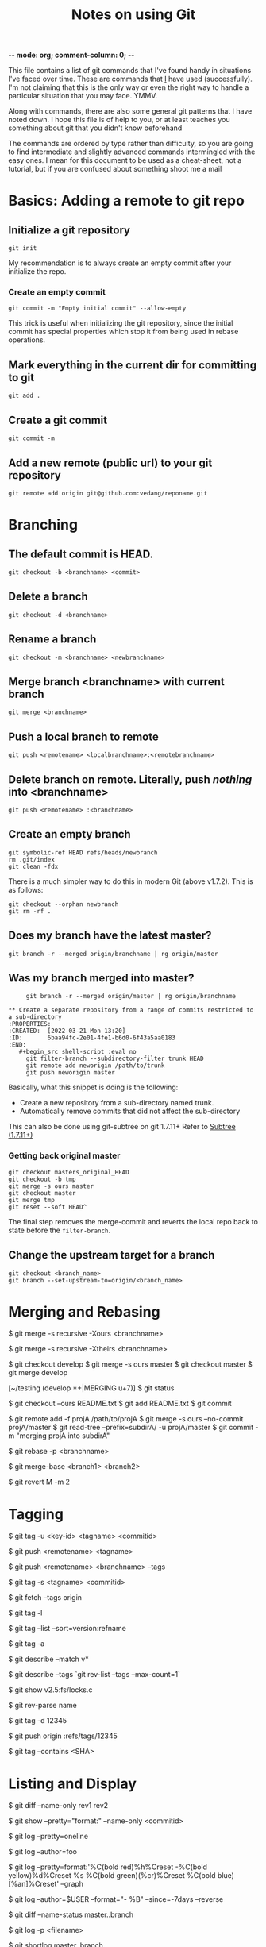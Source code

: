 :PROPERTIES:
:CREATED:  [2022-03-21 Mon 13:20]
:ID:       d82ea2b4-2339-4ca0-b391-85cc362b9904
:END:
-*- mode: org; comment-column: 0; -*-
#+title: Notes on using Git

This file contains a list of git commands that I've found handy in situations I've faced over time. These are commands that _I_ have used (successfully). I'm not claiming that this is the only way or even the right way to handle a particular situation that you may face. YMMV.

Along with commands, there are also some general git patterns that I have noted down. I hope this file is of help to you, or at least teaches you something about git that you didn't know beforehand

The commands are ordered by type rather than difficulty, so you are going to find intermediate and slightly advanced commands intermingled with the easy ones. I mean for this document to be used as a cheat-sheet, not a tutorial, but if you are confused about something shoot me a mail

* Basics: Adding a remote to git repo
:PROPERTIES:
:CREATED:  [2022-03-21 Mon 13:20]
:ID:       c5ed1e5a-ab5f-4738-8b6f-f13744023f3a
:END:

** Initialize a git repository
:PROPERTIES:
:CREATED:  [2022-03-21 Mon 13:20]
:ID:       f9fa51ca-3dea-4f07-9fe3-da0254586bbf
:END:
   #+begin_src shell-script :eval no
     git init
   #+end_src
   My recommendation is to always create an empty commit after your
   initialize the repo.

*** Create an empty commit
:PROPERTIES:
:CREATED:  [2022-03-21 Mon 13:20]
:ID:       175615b8-0ca7-47ed-931e-96e043c463f2
:END:
    #+begin_src shell-script :eval no
      git commit -m "Empty initial commit" --allow-empty
    #+end_src

    This trick is useful when initializing the git repository, since
    the initial commit has special properties which stop it from being
    used in rebase operations.

** Mark everything in the current dir for committing to git
:PROPERTIES:
:CREATED:  [2022-03-21 Mon 13:20]
:ID:       2054d43d-3fad-4d56-baf2-47a5e16ee8ab
:END:
   #+begin_src shell-script :eval no
     git add .
   #+end_src

** Create a git commit
:PROPERTIES:
:CREATED:  [2022-03-21 Mon 13:20]
:ID:       6b888a0d-0b2b-48b5-963b-f15bea1858e3
:END:
   #+begin_src shell-script :eval no
     git commit -m
   #+end_src

** Add a new remote (public url) to your git repository
:PROPERTIES:
:CREATED:  [2022-03-21 Mon 13:20]
:ID:       56e83423-5fce-4cb9-9551-114748be81c1
:END:
   #+begin_src shell-script :eval no
     git remote add origin git@github.com:vedang/reponame.git
   #+end_src

* Branching
:PROPERTIES:
:CREATED:  [2022-03-21 Mon 13:20]
:ID:       67eb95dc-3260-4534-b1fa-7a2954bb3eb6
:END:

** The default commit is HEAD.
:PROPERTIES:
:CREATED:  [2022-03-21 Mon 13:20]
:ID:       716716b9-7f99-4e36-afd0-107c48d668b3
:END:
   #+begin_src shell-script :eval no
     git checkout -b <branchname> <commit>
   #+end_src

** Delete a branch
:PROPERTIES:
:CREATED:  [2022-03-21 Mon 13:20]
:ID:       5b7fbced-7b2a-4ce4-89d6-3636cbad830f
:END:
   #+begin_src shell-script :eval no
     git checkout -d <branchname>
   #+end_src

** Rename a branch
:PROPERTIES:
:CREATED:  [2022-03-21 Mon 13:20]
:ID:       94563a10-8e3d-447a-a548-9d48b150b948
:END:
   #+begin_src shell-script :eval no
     git checkout -m <branchname> <newbranchname>
   #+end_src

** Merge branch <branchname> with current branch
:PROPERTIES:
:CREATED:  [2022-03-21 Mon 13:20]
:ID:       d9f7f09f-3900-47d9-9769-40f19b18a8d9
:END:
   #+begin_src shell-script :eval no
     git merge <branchname>
   #+end_src

** Push a local branch to remote
:PROPERTIES:
:CREATED:  [2022-03-21 Mon 13:20]
:ID:       158e0ba4-c0be-4b7f-82cc-e03dc6b3863b
:END:
   #+begin_src shell-script :eval no
     git push <remotename> <localbranchname>:<remotebranchname>
   #+end_src

** Delete branch on remote. Literally, push /nothing/ into <branchname>
:PROPERTIES:
:CREATED:  [2022-03-21 Mon 13:20]
:ID:       791ba3a1-7fc5-4298-8bcc-fbbbad88ebcc
:END:
   #+begin_src shell-script :eval no
     git push <remotename> :<branchname>
   #+end_src

** Create an empty branch
:PROPERTIES:
:ID:       51fd0f0a-92f7-4750-a2dc-22be31f93ab2
:END:
   #+begin_src shell-script :eval no
     git symbolic-ref HEAD refs/heads/newbranch
     rm .git/index
     git clean -fdx
   #+end_src

   There is a much simpler way to do this in modern Git (above
   v1.7.2). This is as follows:
   #+begin_src shell-script :eval no
     git checkout --orphan newbranch
     git rm -rf .
   #+end_src

** Does my branch have the latest master?
:PROPERTIES:
:CREATED:  [2022-03-21 Mon 13:20]
:ID:       33ebb53b-a9b1-43be-96b3-cbfdaa89a737
:END:
   #+begin_src shell-script :eval no
     git branch -r --merged origin/branchname | rg origin/master
   #+end_src

** Was my branch merged into master?
:PROPERTIES:
:CREATED:  [2022-03-21 Mon 13:20]
:ID:       485b88ca-ff04-45db-826c-be553981fe5b
:END:
   #+begin_src shell-script :eval no
     git branch -r --merged origin/master | rg origin/branchname

** Create a separate repository from a range of commits restricted to a sub-directory
:PROPERTIES:
:CREATED:  [2022-03-21 Mon 13:20]
:ID:       6baa94fc-2e01-4fe1-b6d0-6f43a5aa0183
:END:
   #+begin_src shell-script :eval no
     git filter-branch --subdirectory-filter trunk HEAD
     git remote add neworigin /path/to/trunk
     git push neworigin master
   #+end_src
   Basically, what this snippet is doing is the following:
   - Create a new repository from a sub-directory named trunk.
   - Automatically remove commits that did not affect the sub-directory

   This can also be done using git-subtree on git 1.7.11+
   Refer to [[id:171BE2FB-7835-4E96-A984-FC2B24E91019][Subtree (1.7.11+)]]

*** Getting back original master
:PROPERTIES:
:CREATED:  [2022-03-21 Mon 13:20]
:ID:       4e37d227-ee46-4392-9ca6-218c75e0fb41
:END:
    #+begin_src shell-script :eval no
      git checkout masters_original_HEAD
      git checkout -b tmp
      git merge -s ours master
      git checkout master
      git merge tmp
      git reset --soft HEAD^
    #+end_src

    The final step removes the merge-commit and reverts the local repo
    back to state before the =filter-branch=.

** Change the upstream target for a branch
:PROPERTIES:
:CREATED:  [2022-03-21 Mon 13:20]
:ID:       1bd52a24-daf2-4983-9633-a200d33eb068
:END:
   #+begin_src shell-script :eval no
     git checkout <branch_name>
     git branch --set-upstream-to=origin/<branch_name>
   #+end_src

* Merging and Rebasing
:PROPERTIES:
:CREATED:  [2022-03-21 Mon 13:20]
:ID:       5d3071fb-739d-4611-a7a7-c395ab65b738
:END:

# Merge the code from some other branch into our branch, keeping our code
# on every conflict
$ git merge -s recursive -Xours <branchname>

# Similarly, we can also use theirs with -s to keep the incoming copy of code
$ git merge -s recursive -Xtheirs <branchname>

# This strategy (above) is especially useful if the code on master has
# become a total mess and you just want to replace it with the code on a sane
# branch (say develop)
$ git checkout develop
$ git merge -s ours master
$ git checkout master
$ git merge develop

# You can also use this strategy to resolve merge-conflicts on a per-file basis
[~/testing (develop *+|MERGING u+7)]
$ git status
# On branch develop
# Your branch is ahead of 'origin/develop' by 7 commits.
#
# Changes to be committed:
#
#       modified:   INSTALL.txt
#       modified:   License.txt
#
# Unmerged paths:
#   (use "git add/rm <file>..." as appropriate to mark resolution)
#
#       both modified:      README.txt
#

# to keep the changes on our branch
$ git checkout --ours README.txt
$ git add README.txt
$ git commit

# merge project A into subdirectory A
# - From http://jasonkarns.com/blog/merge-two-git-repositories-into-one/
# Path should be a remote
# the -f option runs `git fetch <name>` immediately after the remote info
# is set up.
# This makes your history look like this directory was in the repo all along
# There is a good explanation of this on github here -
# https://help.github.com/articles/working-with-subtree-merge
$ git remote add -f projA /path/to/projA
$ git merge -s ours --no-commit projA/master
$ git read-tree --prefix=subdirA/ -u projA/master
$ git commit -m "merging projA into subdirA"

# This can also be done much easily using the new git subtree command. git-subtree
# in now included in git 1.7.11+ in the contrib section
# Refer to [[id:171BE2FB-7835-4E96-A984-FC2B24E91019][Subtree (1.7.11+)]]

# Sometimes, it's irritating that rebase destroys merge commits.
# I want the merge commit there to indicate the flow of the work
# Enter --preserve-merges or -p
$ git rebase -p <branchname>

# Find the common base between two branches. (useful to know what will
# merge / has diverged)
$ git merge-base <branch1> <branch2>

# Reverting a merge commit is almost (but not quite) like reverting a
# normal commit. In the normal case, if you want to revert commit M,
# you just say =git revert M=, but if M is a merge-commit, you have to
# specify _which side (parent) of the merge_ you want to revert.
# Eg: Do you want to revert the changes (A B), or (C D)?
   # ---C---D---M---x---x
   #           /
   #   ---A---B

# The git log will show you this information for a merge commit:

   # commit 87e6940c98b9b297320ad31919210a901ced9ff0
   # Merge: 80f9a47 b866156
   # Author: Vedang Manerikar <ved.manerikar@gmail.com>
   # Date:   Thu Aug 7 13:56:08 2014 +0530
   #
   #     Merge branch 'feature/X' into master

# Here D = 80f9a47 and B = b866156
# So if you want to revert (A B), you have to tell git to revert the
# 2nd parent, and keep the 1st.

$ git revert M -m 2

# The tree will now look like :
   # ---C---D---M---x---x---W
   #           /
   #   ---A---B
# where W reverts the changes introduced in M.

# NOTE: This causes problems if you ever want to merge (A B) back into
# this branch! You have to remember to "revert the revert commit".
# For more information on why git behaves this way, read:
# https://www.kernel.org/pub/software/scm/git/docs/howto/revert-a-faulty-merge.txt
* Tagging
:PROPERTIES:
:CREATED:  [2022-03-21 Mon 13:20]
:ID:       3e535c95-bee1-4b00-943f-314ae190e734
:END:

# Create a tag signed using gpg
$ git tag -u <key-id> <tagname> <commitid>

# Push single tag to remote
$ git push <remotename> <tagname>

# Push all tags on branch <branchname> to remote
$ git push <remotename> <branchname> --tags

# If you have saved your signing key in git config:
$ git tag -s <tagname> <commitid>

# Fetch tags from origin
$ git fetch --tags origin
# Note: a plain git-fetch fetches all branches, all commits associated with
# those branches, and all tags _reachable_ from those branches.
# This means that if a certain tag is no longer reachable from any branch, it
# will not be fetched. Hence the explicit git fetch --tags command.

# list tags
$ git tag -l

# list tags and sort numbered versions correctly.
$ git tag --list --sort=version:refname

# Create a tag without signing it (annotated tag)
$ git tag -a

# Find out the latest version tag you have created (say v0.93.1.2)
$ git describe --match v*

# Find the latest tag that you have created.
$ git describe --tags `git rev-list --tags --max-count=1`

# Show an old version of the file
$ git show v2.5:fs/locks.c

# Get the commit-id from a tag name
$ git rev-parse name

# Deleting a tag locally
$ git tag -d 12345

# and deleting a tag from origin
$ git push origin :refs/tags/12345

# Print list of tags that contain a given commit
$ git tag --contains <SHA>

* Listing and Display
:PROPERTIES:
:CREATED:  [2022-03-21 Mon 13:20]
:ID:       4df162db-813d-4473-84c6-853fa3147a08
:END:

# list all the files that have changed between two revisions
$ git diff --name-only rev1 rev2

# list files in a single commit. format string is very, very useful
$ git show --pretty="format:" --name-only <commitid>

# single line logs
$ git log --pretty=oneline

# commits by author
$ git log --author=foo

# some other fun things with log: --graph, --topo-order, --since
# here is a particularly good example of playing with log for fun and profit
$ git log --pretty=format:'%C(bold red)%h%Creset -%C(bold yellow)%d%Creset %s %C(bold green)(%cr)%Creset %C(bold blue)[%an]%Creset' --graph

# Work done in the last 7 Days
$ git log --author=$USER --format="- %B" --since=-7days --reverse

# show files changed between branches in a 'git status' way
$ git diff --name-status master..branch

# show changes in a single file (log + diff)
$ git log -p <filename>

# Generate changelog for a branch
$ git shortlog master..branch

# list all commits that differ between branches.
# Note: --cherry-pick can be replaced by --cherry-mark. --cherry-mark
# marks equivalent commits with = rather than omitting them, and in-equivalent
# ones with +.
$ git log --left-right --graph --cherry-pick --oneline branch1...branch2

# List all unpushed local commits
$ git log --branches --not --remotes

# Here is an interesting log format
$ git log --pretty=format:'%C(bold red)%h%Creset -%C(bold yellow)%d%Creset %s %C(bold green)(%cr)%Creset %C(bold blue)[%an]%Creset' --graph
# List the most recent unpushed local commits on each branch
$ git log --branches --not --remotes --simplify-by-decoration --decorate --oneline

# List unpushed local commits in the current branch
$ git log @{u}..

# List all local changes (origin/master is the remote branch in this example)
$ git diff origin/master..HEAD

# Show changes made to a file from rev1 to rev2
# rev1 occurs before in time than rev2
$ git diff rev1:filename rev2:filename

* Patches and Pull Requests
:PROPERTIES:
:CREATED:  [2022-03-21 Mon 13:20]
:ID:       c793db08-b328-4de6-8aee-a6ee9e48df9d
:END:

** Create a patch between two ids
:PROPERTIES:
:CREATED:  [2022-03-21 Mon 13:20]
:ID:       8471f379-1783-466f-9d22-e09a1378610a
:END:
   #+begin_src shell-script :eval no
     git diff [commit-id-before] [commit-id-after] > my.patch
   #+end_src

** Create a ready-to-send patch with the last 3 commits
:PROPERTIES:
:CREATED:  [2022-03-21 Mon 13:20]
:ID:       2147d876-1839-409a-8644-d912895d97dc
:END:
   #+begin_src shell-script :eval no
     git format-patch -3
   #+end_src

** Apply commits selectively from one branch to another.
:PROPERTIES:
:CREATED:  [2022-03-21 Mon 13:20]
:ID:       e8f910ff-ad99-4b6d-89ea-f61e500b81b7
:END:
   #+begin_src shell-script :eval no
     git format-patch -k -s --stdout R1..R2 | git am -3 -k
   #+end_src
   Here, the flags mean the following:
   - =-k=: keep subject
   - =-s=: signoff
   - =-3=: use diff3 in case of conflict

   There is also an easier way of doing this:
   #+begin_src shell-script :eval no
     git cherry-pick R1..R2
   #+end_src

** Create a patch of the commits present in this branch but not in master
:PROPERTIES:
:CREATED:  [2022-03-21 Mon 13:20]
:ID:       cde92784-d8b5-4ffe-a18d-c0edc4be10dd
:END:
   #+begin_src shell-script :eval no
     git format-patch master --stdout > diff-with-master.patch
   #+end_src

** Check the stats of the patch
:PROPERTIES:
:CREATED:  [2022-03-21 Mon 13:20]
:ID:       e5a6b3e2-c68e-42e3-9eb5-cd9e2f58f1ce
:END:
   #+begin_src shell-script :eval no
     git apply --stat diff-with-master.patch
   #+end_src

** Check if the patch will apply cleanly
:PROPERTIES:
:CREATED:  [2022-03-21 Mon 13:20]
:ID:       be32948f-f3d9-4f7b-8a12-8491ad36ca13
:END:
   #+begin_src shell-script :eval no
     git apply --check diff-with-master.patch
   #+end_src

** Apply the patch to the master branch
:PROPERTIES:
:CREATED:  [2022-03-21 Mon 13:20]
:ID:       6592b613-bb98-4150-8ea3-1ae637ba5257
:END:
   #+begin_src shell-script :eval no
     git am -3 --signoff < diff-with-master.patch
   #+end_src

** Create a beautiful pull request for submitting to another repository
:PROPERTIES:
:CREATED:  [2022-03-21 Mon 13:20]
:ID:       3d6c7bea-b240-4bdf-af21-2243e5d463d6
:END:
The aim here is to inform another author of your public repository, what they can find there and what they should do to pull those changes into their own repository. The way to do this:

- Push all the changes to your public repository, preferably in a well-named branch.
- Run the following command to generate a well-formatted message:
  #+begin_src shell-script
    git request-pull master https://github.com/vedang/pdf-tools/ feature/render-improvements
  #+end_src
  + Here, =master= is the upstream branch that you want to generate
    a PR against.
  + =https://github.com/vedang/pdf-tools/= is your public repository
  + =feature/render-improvements= is your branch (which contains
    the changes you want to submit)
** Generating release notes for your open source work
:PROPERTIES:
:CREATED:  [2022-03-21 Mon 13:20]
:ID:       0ae857c9-37b0-47de-8044-b27954fa36fa
:END:
   - Generate the pull request as shown above
     #+begin_src sh
       git request-pull master https://github.com/vedang/clj_fdb/ dev
     #+end_src
   - Copy the changes as mentioned in the output above
   - Create a changelogs file.

* Submodules
:PROPERTIES:
:CREATED:  [2022-03-21 Mon 13:20]
:ID:       4dcd6e04-0875-4307-bde4-fa8554387770
:END:

** Adding another repository as a submodule
:PROPERTIES:
:CREATED:  [2022-03-21 Mon 13:20]
:ID:       2bcd3a87-a4a2-4a8a-9c14-e0ea7db787b7
:END:
   #+begin_src shell-script :eval no
     git submodule add path_to_git_repo local_dir &&
     git submodule init &&
     git submodule update;
   #+end_src
   - =path_to_git_repo=: eg: git@github.com:vedang/csaoid
   - =local-dir=: eg: lib/csaoid

** Pulling from the remote and updating a submodule
:PROPERTIES:
:CREATED:  [2022-03-21 Mon 13:20]
:ID:       1686bf54-34e6-44e3-8e72-92a04b0428c8
:END:
- Git submodule update keeps the submodule in headless state. When you
  want to bring the submodule up-to-date, remember to checkout to a
  branch first.
  + NOTE: This is not true with the latest versions of git. These
    versions will checkout the default branch in the submodule for you
- Updating all submodules while pulling upstream changes:
  1. Get all the changes
     #+begin_src shell-script :eval no
       git pull --recurse-submodules #requires git 1.7.3+
     #+end_src
  2. Checkout the proper SHA-1
     #+begin_src shell-script :eval no
       git submodule update --recursive
     #+end_src

** Getting all the submodules in a repository while cloning it
:PROPERTIES:
:CREATED:  [2022-03-21 Mon 13:20]
:ID:       5dfd698b-99b5-4241-8066-bf322287fa36
:END:
   #+begin_src shell-script :eval no
     git clone --recursive <path-to-remote-repo>
   #+end_src

** Deleting a Submodule
:PROPERTIES:
:CREATED:  [2022-03-21 Mon 13:20]
:ID:       897ceec6-4ea9-4327-9c1c-fafc4ed873d7
:END:
1. Delete the relevant section from the =.gitmodules= file.
2. Delete the relevant section from =.git/config=.
3. Run:
   #+begin_src shell-script :eval no
     git rm --cached path_to_submodule # (no trailing slash)
   #+end_src
4. Commit and delete the now untracked submodule files.

* Subtree (1.7.11+)
  :PROPERTIES:
  :ID:       171BE2FB-7835-4E96-A984-FC2B24E91019
  :END:
- The primary difference between submodules and subtrees is in the
  intent behind their usage.
  + If you are adding your own child repo to a parent repo, and you
    plan to actively develop the child repo from inside the parent
    repo, use submodules.
  + If you are adding an external child repo to a parent repo, and you
    never plan to contribute changes back to the child repo from
    inside the parent repo, use subtrees.
- Submodules : a pointer to a specific commit in another repository
  + This means its trivial to push changes back, but you have to be
    careful about pulling changes. The submodule is an entirely
    different repo.
- Subtrees: a full copy of a repository pulled into a parent
  repository.
  + This means it's trivial to pull changes, but you have to be
    careful about pushing changes. The subtree is a copy of a
    different repo, we don't know anything about that repo in the
    parent. We only benefit from having the content.

** Adding a repository as a subtree to your current repository
:PROPERTIES:
:CREATED:  [2022-03-21 Mon 13:20]
:ID:       380c8226-d9b4-45a1-b397-a113b045d68f
:END:
   #+begin_src shell-script :eval no
     git subtree add --prefix=path/in/curr/repo --squash \
         git://github.com/yourname/your-repo.git master
   #+end_src

** Pulling changes from subtree
:PROPERTIES:
:CREATED:  [2022-03-21 Mon 13:20]
:ID:       b310e9e8-8c05-4118-9187-6f004be84914
:END:
   #+begin_src shell-script :eval no
     git subtree pull --prefix=path/in/curr/repo --squash \
         git://github.com/yourname/your-repo.git master
   #+end_src

** Pushing the changes that you have made in a subtree back upstream
:PROPERTIES:
:CREATED:  [2022-03-21 Mon 13:20]
:ID:       3c53565f-950c-42d0-8e02-66f719d8acb8
:END:
   #+begin_src shell-script :eval no
     git subtree split --prefix=subdir/ --annotate='(split)' -b split_dir_latest
     git push git@github.com:yourname/your-repo.git split_dir_latest:master
   #+end_src

   Git subtree guarantees that previously seen commits with retain the
   same SHAs which makes this operation relatively straightforward.

** Splitting out code from an existing repository into a new repository
:PROPERTIES:
:CREATED:  [2022-03-21 Mon 13:20]
:ID:       b361b467-c675-45aa-9561-875a62cb077e
:END:
   #+begin_src shell-script :eval no
     git subtree split --prefix=subdir/ --annotate='(split)' -b split_branch
     git push git@github.com:yourname/your-repo.git split_branch:master
   #+end_src

* Worktree (2.5+)
:PROPERTIES:
:CREATED:  [2022-03-21 Mon 13:20]
:ID:       b1435fef-b78d-4e57-9ec1-8ed06bb8a194
:END:
Use Git Worktrees (2.5+) for working on multiple things in parallel. Suppose I want to run tests on the work I've done on ~feature/s~

#+begin_example
  [v@hm ~/src/m (feature/s $ u+1)]
  $ git worktree add -b s-tests ../mtesting feature/s
  Enter ../mtesting (identifier mtesting)
  Branch s-tests set up to track local branch feature/s by rebasing.
  Switched to a new branch 's-tests'

  [v@hm ~/src/m (feature/s $ u+1)]
  $ cd ../mtesting
#+end_example

Voila! I have a new directory with a new branch that is linked to my original repository!
#+begin_example

  [v@hm ~/src/mtesting (s-tests $ u=)]
  $ make testclj

  # Now I can start my tests here and go back to my work in the original
  # repository without worrying about breaking anything!
  [v@hm ~/src/mtesting (s-tests $ u=)]
  $ cd ../m
  [v@hm ~/src/m (feature/s $ u+1)]
  $
#+end_example

** List all existing git worktrees
#+begin_src sh :eval no
  git worktree list
#+end_src
** Using Joe Armstrong's method for re-writing from scratch with git-worktrees
:PROPERTIES:
:CREATED:  [2022-06-20 Mon 16:31]
:ID:       AF44377B-0096-4B34-AF36-DB8CB1995913
:BRAIN_PARENTS: FEA65785-D5BF-4D8B-AF9F-C7759EB46A06
:END:
1. Create the following folder structure to get started. For example, here we are developing the ~automerge-clj~ project.
   #+begin_src sh :eval no
     mkdir -p [work-dir]/automerge-clj/v1/
     cd !$
     clojure -Tnew lib :name me.vedang/automerge-clj
     cd automerge-clj
     git init
   #+end_src
2. In the step above, the ~clojure new~ command creates another ~automerge-clj~ directory inside our ~v1~ directory. This is going to be the master repo that will drive our prototyping.
3. Now we make as many commits in ~automerge-clj/v1/automerge-clj~ as we want.
4. Once we feel the need to start a new prototype
   #+begin_src sh :eval no
     cd [work-dir]/automerge-clj/v1/automerge-clj
     git worktree add ../../v2
     cd ../../v2 # Here, git will have automatically created a new branch for us, called v2.
   #+end_src
5. Unfortunately, ~git-worktree~ and ~git-checkout~ are not tied together well at this point, so we create a useless branch ~v2~ in this case. We need to create an orphaned branch at the starting point of the repo in order to start from scratch again.
   #+begin_src sh :eval no
     git checkout --orphan auto-v2  $(git rev-list HEAD | tail -n 1)
     git rm -rf .
   #+end_src
6. At this point, we can either delete the ~v2~ branch or leave it dangling. In any case, we have a blank starting point to work from in the branch ~auto-v2~.
7. Caveat: note that it's ~v1/automerge-clj/deps.edn~ (for example) vs just ~v2/deps.edn~. This is another gotcha I didn't bother working around.
8. When done with prototypes, or when you want to clean up space, you can just
   #+begin_src sh :eval no
     # from the "main" v1/project directory
     git worktree list
     git worktree remove path
   #+end_src

* Adding, Removing & Committing
:PROPERTIES:
:CREATED:  [2022-03-21 Mon 13:20]
:ID:       45c8605f-6168-4b9a-ada9-bdb0fd55db99
:END:
** Writing a good commit message
:PROPERTIES:
:CREATED:  [2022-06-01 Wed 22:49]
:ID:       9C3B6CBF-03B5-40FC-ADF4-54FC922470E8
:END:
:RESOURCES:
- [[https://tbaggery.com/2008/04/19/a-note-about-git-commit-messages.html][tbaggery - A Note About Git Commit Messages]]
:END:
The *commit message* is your note to yourself, about *what your snapshot contains*. Refer to [[https://tbaggery.com/2008/04/19/a-note-about-git-commit-messages.html][a Note about Commit Messages by Tim Pope]] on how to write a good commit message. I write the following in my messages:

1. Brief explanation of what I've done and how I've tested it.
2. Brief note on why I've done it this way.
3. (Sometimes) list of pending stuff that I need to do as next steps / to complete the task / to add to the functionality.

** Interactively stage changes to file
:PROPERTIES:
:CREATED:  [2022-06-01 Wed 22:47]
:ID:       58E529EF-BDFE-412E-A010-506A03564C54
:END:
#+begin_src sh :eval no
  git add -p
#+end_src

** Selectively apply a commit from one branch to another
:PROPERTIES:
:CREATED:  [2022-06-01 Wed 22:47]
:ID:       2F5CA089-FC8D-4D23-A1EF-A6F9D265FA5F
:END:
#+begin_src sh :eval no
  git cherry-pick <commit-id>
#+end_src

** Reuse the commit message used in the latest commit, during amend
:PROPERTIES:
:CREATED:  [2022-06-01 Wed 22:47]
:ID:       D20B2EB0-A3BF-4DCC-8C8B-640FD0C2769A
:END:
So that you don't have to retype the commit message
#+begin_src sh :eval no
  git commit --amend -C HEAD
#+end_src

** Delete all untracked files in the repository
:PROPERTIES:
:CREATED:  [2022-06-01 Wed 22:48]
:ID:       8E6CA920-1A0A-4003-A719-7772532C07CF
:END:
#+begin_src sh :eval no
  # -d : delete untracked directories
  # -x : delete ignored files.
  # -f : force. This command is disabled otherwise.
  git clean -dxf <path>
#+end_src

** Selectively copy a file from a different branch into the current branch
#+begin_src sh :eval no
  git checkout <branch_name> <filename>
#+end_src
* Debugging, Recovery & Undoing
:PROPERTIES:
:CREATED:  [2022-03-21 Mon 13:20]
:ID:       cad9dc30-7c68-4b07-930c-4f8a3ebb546f
:END:

# To find a regression that happened between v2.6.18 and master
$ git bisect start
$ git bisect good v2.6.18
$ git bisect bad master

# Git will now take you to a commit in between v2.6.18 and master,
# verify if the commit is good or bad and mark it using
$ git bisect good # or
$ git bisect bad

# When you've found the bad commit and are done with the bisect
$ git bisect reset

# You can also specify a script to auto mark a commit as good or bad
$ git bisect run my_script

# Show me a list of dangling commits and blobs
$ git fsck --lost-found --no-reflog

# Show me everywhere that HEAD has pointed to in the past
git reflog

# Show me all commits that touched a file / multiple files /
# files in a given directory / files in multiple directories
# since version v1.5.0
$ gitk v1.5.0.. <filenames/directorynames>

# show me all changes to file in the in the last 2 weeks
$ gitk --since="2 weeks ago" -- <filename>

# Show me the last 100 changes to the file across all branches
$ gitk --max-count=100 --all -- <filename>

# gitk can take a selective list of commits and
# show them to you, this allows us to see all the dangling
# commits and select the ones we want to recover.
$ gitk --all $( git fsck --no-reflog | awk '/dangling commit/ {print $3}' )

# Undo a commit amend:

# 1. When you haven't pushed the commit to remote
# From: http://stackoverflow.com/a/1459264/137430
# Move the current head so that it's pointing at the old commit
# Leave the index intact for redoing the commit
$ git reset --soft HEAD@{1}

# commit the current tree using the commit details of the previous
# HEAD commit. (Note that HEAD@{1} is pointing somewhere different from the
# previous command. It's now pointing at the erroneously amended commit.)
$ git commit -C HEAD@{1}

# 2. When you have pushed the original commit to remote
$ git reset --soft HEAD^1

$ git stash

$ git pull origin <branchname>

$ git stash pop
# Resolve whatever conflicts you may have and create a new commit with the
# changes you wanted to amend.

# Undo a rebase
# Sometimes, we rebase by mistake. Here is an easy way to fix it,
# using git's awesome reflog
$ git log -g  # Walks reflog and shows you a history of your actions
              # This command is invaluable and needs to be cross
              # documented in the logging section.
# Walk the history of your actions until the moment before you began
# the rebase, then reset your branch here. Voila.

# Check the history of a branch. It will output all changes made to
# the branch, including its creation.
$ git reflog show --no-abbrev <branch name>

# Undo a git-rerere conflict resolution
# rerere is awesome, we are all agreed upon this.
# However, sometimes, we can make a _bad_ conflict resolution
# And then we are royally screwed.
# When we figure out that a bad resolution has been applied,
# we can undo the rebase and do it again. Unfortunately for us, rerere
# will have stored the resolution, and it will happily go ahead and
# apply the resolution. Now what?
# Recover conflict markers in a file by running the following command:

$ git checkout -m <file>

* Searching
:PROPERTIES:
:CREATED:  [2022-03-21 Mon 13:20]
:ID:       8a8b181e-b73e-4202-b296-6f66e0c8a029
:END:
** Search for =regex= in the entire repo.
:PROPERTIES:
:CREATED:  [2022-03-21 Mon 13:20]
:ID:       e0375acc-6cc4-46e9-954e-60278408fffd
:END:
   #+begin_src sh :eval no
     git grep regex
   #+end_src
** Search for =search_regex= only in files that match =file_regex=
:PROPERTIES:
:CREATED:  [2022-03-21 Mon 13:20]
:ID:       36b79552-8ba6-4373-bfb5-58ac880ea75c
:END:
   #+begin_src sh :eval no
     git grep search_regex -- 'file_regex'
   #+end_src

** Find all the refs (tags, branches) that a given commit belongs to
:PROPERTIES:
:CREATED:  [2022-03-21 Mon 13:20]
:ID:       24115789-50e1-4b29-ae51-9829d7672e09
:END:
Note that this is only available for Git versions 2.7 and above
   #+begin_src sh :eval no
     git for-each-ref --contains SHA1
   #+end_src
* Misc
:PROPERTIES:
:CREATED:  [2022-03-21 Mon 13:20]
:ID:       dc11c2a1-72fa-465f-9a69-2adc248520c8
:END:

# get rid of bloody trailing whitespace
$ git apply --whitespace=fix

# Rewrite Author's email address
# WARNING: This rewrites every commit in repository i.e. All SHAs will
#          change. Use this on a New repository
$ git filter-branch --commit-filter '
        if [ "$GIT_AUTHOR_EMAIL" = "original_email_address" ];
        then
                GIT_AUTHOR_NAME="FirstName LastName";
                GIT_AUTHOR_EMAIL="new_email_address";
                git commit-tree "$@";
        else
                git commit-tree "$@";
        fi' HEAD
# Re-write author's email in the last _unpushed_ commit
# 1. Set the new author name and email using git config and then use :
$ git commit --amend --reset-author

# Quick Git Server for local network
# You can run the git daemon if you want other people to clone your
# repository over the local network.
$ git daemon --reuseaddr --verbose --base-path=. --export-all ./.git

# You can define a handy alias for this. I use =git serve=
$ git config --global alias.serve '!git daemon --reuseaddr --verbose --base-path=. --export-all ./.git'
# Refer http://stackoverflow.com/a/377293

# To clone from this daemon, give your computer ip to your colleagues.
# Find your computer ip
# $ ifconfig | grep "inet " | awk '{ print $2 }'

# On other computer:
$ git clone git://192.168.254.135/ project

** Connecting to SSH over IPV6 causes a problem
:PROPERTIES:
:CREATED:  [2022-03-21 Mon 13:20]
:ID:       cd0f32a3-b7b0-41ce-b829-1f1fa96eff76
:END:
debug2: resolving "github.com" port 22
debug2: ssh_connect_direct
debug1: Connecting to github.com [64:ff9b::dea:d226] port 22.
debug1: connect to address 64:ff9b::dea:d226 port 22: Connection timed out
debug1: Connecting to github.com [13.234.176.102] port 22.
debug1: Connection established.
* Extra configuration for a better Git experience
:PROPERTIES:
:CREATED:  [2022-03-21 Mon 13:20]
:ID:       1b675482-480b-4f49-b945-597e28efbb8b
:END:

$ git config --global user.name "FirstName LastName"

$ git config --global user.email "user@example.com"

# Fancy colors on the terminal
$ git config --global color.ui "auto"

# Reuse Rebase Resolution, always
$ git config --global rerere.enabled 1

# Always pull with the rebase switch
$ git config --global branch.autosetuprebase always

# Setting up rebase for existing branches
$ git config branch.*branch-name*.rebase true

# Always setup a branch for merging
$ git config --global branch.autosetupmerge always

# Use shortlog summary when creating a merge commit
$ git config --global merge.summary true

# Save your gpg signing key so that you don't have to type it every time
$ git config --global user.signingkey <keyid>

# List your current git configuration
$ git config --list

# Find extra configuration for my personal use-case in my dotfiles directory
# https://github.com/vedang/dotfiles/blob/master/.gitconfig
